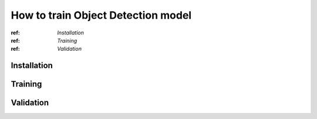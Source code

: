 How to train Object Detection model
================

:ref: `Installation`
:ref: `Training`
:ref: `Validation`


*********
Installation
*********

*********
Training
*********

*********
Validation
*********
